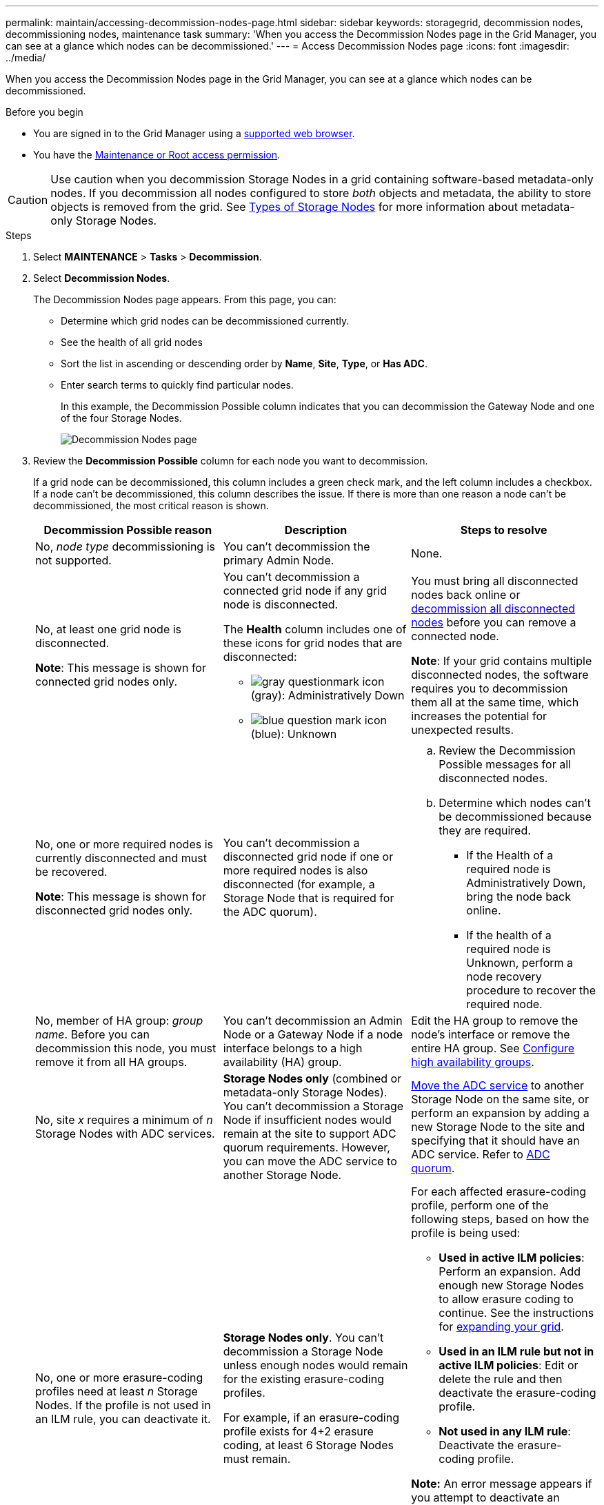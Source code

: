 ---
permalink: maintain/accessing-decommission-nodes-page.html
sidebar: sidebar
keywords: storagegrid, decommission nodes, decommissioning nodes, maintenance task
summary: 'When you access the Decommission Nodes page in the Grid Manager, you can see at a glance which nodes can be decommissioned.'
---
= Access Decommission Nodes page
:icons: font
:imagesdir: ../media/

[.lead]
When you access the Decommission Nodes page in the Grid Manager, you can see at a glance which nodes can be decommissioned.

.Before you begin

* You are signed in to the Grid Manager using a link:../admin/web-browser-requirements.html[supported web browser].
* You have the link:../admin/admin-group-permissions.html[Maintenance or Root access permission].

CAUTION: Use caution when you decommission Storage Nodes in a grid containing software-based metadata-only nodes. If you decommission all nodes configured to store _both_ objects and metadata, the ability to store objects is removed from the grid. See link:../primer/what-storage-node-is.html#types-of-storage-nodes[Types of Storage Nodes] for more information about metadata-only Storage Nodes.

.Steps

. Select *MAINTENANCE* > *Tasks* > *Decommission*.
. Select *Decommission Nodes*.
+
The Decommission Nodes page appears. From this page, you can:

 ** Determine which grid nodes can be decommissioned currently.
 ** See the health of all grid nodes
 ** Sort the list in ascending or descending order by *Name*, *Site*, *Type*, or *Has ADC*.
 ** Enter search terms to quickly find particular nodes.
+
In this example, the Decommission Possible column indicates that you can decommission the Gateway Node and one of the four Storage Nodes.
+
image::../media/decommission_nodes_page_all_connected.png[Decommission Nodes page]

. Review the *Decommission Possible* column for each node you want to decommission.
+
If a grid node can be decommissioned, this column includes a green check mark, and the left column includes a checkbox. If a node can't be decommissioned, this column describes the issue. If there is more than one reason a node can't be decommissioned, the most critical reason is shown.
+
[cols="1a,1a,1a" options="header"]
|===
| Decommission Possible reason
| Description
| Steps to resolve

| No, _node type_ decommissioning is not supported.
| You can't decommission the primary Admin Node.
| None.

| No, at least one grid node is disconnected.

*Note*: This message is shown for connected grid nodes only.
| You can't decommission a connected grid node if any grid node is disconnected.

The *Health* column includes one of these icons for grid nodes that are disconnected:

 ** image:../media/icon_alarm_gray_administratively_down.png[gray questionmark icon] (gray): Administratively Down
 ** image:../media/icon_alarm_blue_unknown.png[blue question mark icon] (blue): Unknown

| You must bring all disconnected nodes back online or link:decommissioning-disconnected-grid-nodes.html[decommission all disconnected nodes] before you can remove a connected node.

*Note*: If your grid contains multiple disconnected nodes, the software requires you to decommission them all at the same time, which increases the potential for unexpected results.

| No, one or more required nodes is currently disconnected and must be recovered.

*Note*: This message is shown for disconnected grid nodes only.
| You can't decommission a disconnected grid node if one or more required nodes is also disconnected (for example, a Storage Node that is required for the ADC quorum).
|
.. Review the Decommission Possible messages for all disconnected nodes.
.. Determine which nodes can't be decommissioned because they are required.
  *** If the Health of a required node is Administratively Down, bring the node back online.
  *** If the health of a required node is Unknown, perform a node recovery procedure to recover the required node.

| No, member of HA group: _group name_. Before you can decommission this node, you must remove it from all HA groups.
| You can't decommission an Admin Node or a Gateway Node if a node interface belongs to a high availability (HA) group.
| Edit the HA group to remove the node's interface or remove the entire HA group. See link:../admin/configure-high-availability-group.html[Configure high availability groups].

| No, site _x_ requires a minimum of _n_ Storage Nodes with ADC services.
| *Storage Nodes only* (combined or metadata-only Storage Nodes). You can't decommission a Storage Node if insufficient nodes would remain at the site to support ADC quorum requirements. However, you can move the ADC service to another Storage Node.
| link:../maintain/move-adc-service.html[Move the ADC service] to another Storage Node on the same site, or perform an expansion by adding a new Storage Node to the site and specifying that it should have an ADC service. Refer to link:understanding-adc-service-quorum.html[ADC quorum].

| No, one or more erasure-coding profiles need at least _n_ Storage Nodes. If the profile is not used in an ILM rule, you can deactivate it.
| *Storage Nodes only*. You can't decommission a Storage Node unless enough nodes would remain for the existing erasure-coding profiles.

For example, if an erasure-coding profile exists for 4+2 erasure coding, at least 6 Storage Nodes must remain.

| For each affected erasure-coding profile, perform one of the following steps, based on how the profile is being used:

 * *Used in active ILM policies*: Perform an expansion. Add enough new Storage Nodes to allow erasure coding to continue. See the instructions for link:../expand/index.html[expanding your grid].
 * *Used in an ILM rule but not in active ILM policies*: Edit or delete the rule and then deactivate the erasure-coding profile.
 * *Not used in any ILM rule*: Deactivate the erasure-coding profile.

*Note:* An error message appears if you attempt to deactivate an erasure-coding profile and object data is still associated with the profile. You might need to wait several weeks before trying the deactivation process again.

Learn about link:../ilm/manage-erasure-coding-profiles.html[deactivating an erasure-coding profile].

| No, you can't decommission an Archive Node unless the node is disconnected.
| If an Archive Node is still connected, you can't remove it.
| *Note*: Support for Archive Nodes has been removed. If you need to decommission an Archive Node, see https://docs.netapp.com/us-en/storagegrid-118/maintain/grid-node-decommissioning.html[Grid node decommissioning (StorageGRID 11.8 doc site)^] 
|===